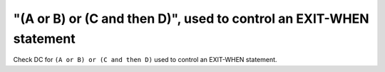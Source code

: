 "(A or B) or (C and then D)", used to control an EXIT-WHEN statement
====================================================================

Check DC for ``(A or B) or (C and then D)`` used to control an EXIT-WHEN statement.
